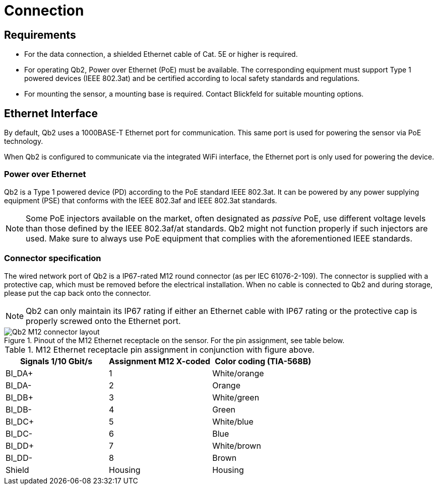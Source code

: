 = Connection

== Requirements
- For the data connection, a shielded Ethernet cable of Cat. 5E or higher is required.
- For operating Qb2, Power over Ethernet (PoE) must be available. The corresponding equipment must support Type 1 powered devices (IEEE 802.3at) and be certified according to local safety standards and regulations.
- For mounting the sensor, a mounting base is required. Contact Blickfeld for suitable mounting options.

== Ethernet Interface

By default, Qb2 uses a 1000BASE-T Ethernet port for communication. This same port is used for powering the sensor via PoE technology.

When Qb2 is configured to communicate via the integrated WiFi interface, the Ethernet port is only used for powering the device.

=== Power over Ethernet

Qb2 is a Type 1 powered device (PD) according to the PoE standard IEEE 802.3at. It can be powered by any power supplying equipment (PSE) that conforms with the IEEE 802.3af and IEEE 802.3at standards.

[NOTE]
====
Some PoE injectors available on the market, often designated as _passive_ PoE, use different voltage levels than those defined by the IEEE 802.3af/at standards. Qb2 might not function properly if such injectors are used. Make sure to always use PoE equipment that complies with the aforementioned IEEE standards.
====

=== Connector specification

The wired network port of Qb2 is a IP67-rated M12 round connector (as per IEC 61076-2-109). The connector is supplied with a protective cap, which must be removed before the electrical installation. When no cable is connected to Qb2 and during storage, please put the cap back onto the connector.

[NOTE]
====
Qb2 can only maintain its IP67 rating if either an Ethernet cable with IP67 rating or the protective cap is properly screwed onto the Ethernet port.
====

.Pinout of the M12 Ethernet receptacle on the sensor. For the pin assignment, see table below.
image::Qb2_M12_connector_layout.svg[]

.M12 Ethernet receptacle pin assignment in conjunction with figure above.
|===
|Signals 1/10 Gbit/s    |Assignment M12 X-coded |Color coding (TIA-568B)

|BI_DA+                 |1                      |White/orange      

|BI_DA-                 |2                      |Orange  

|BI_DB+                 |3                      |White/green  

|BI_DB-                 |4                      |Green  

|BI_DC+                 |5                      |White/blue  

|BI_DC-                 |6                      |Blue  

|BI_DD+                 |7                      |White/brown  

|BI_DD-                 |8                      |Brown

|Shield                 |Housing                |Housing
|===
